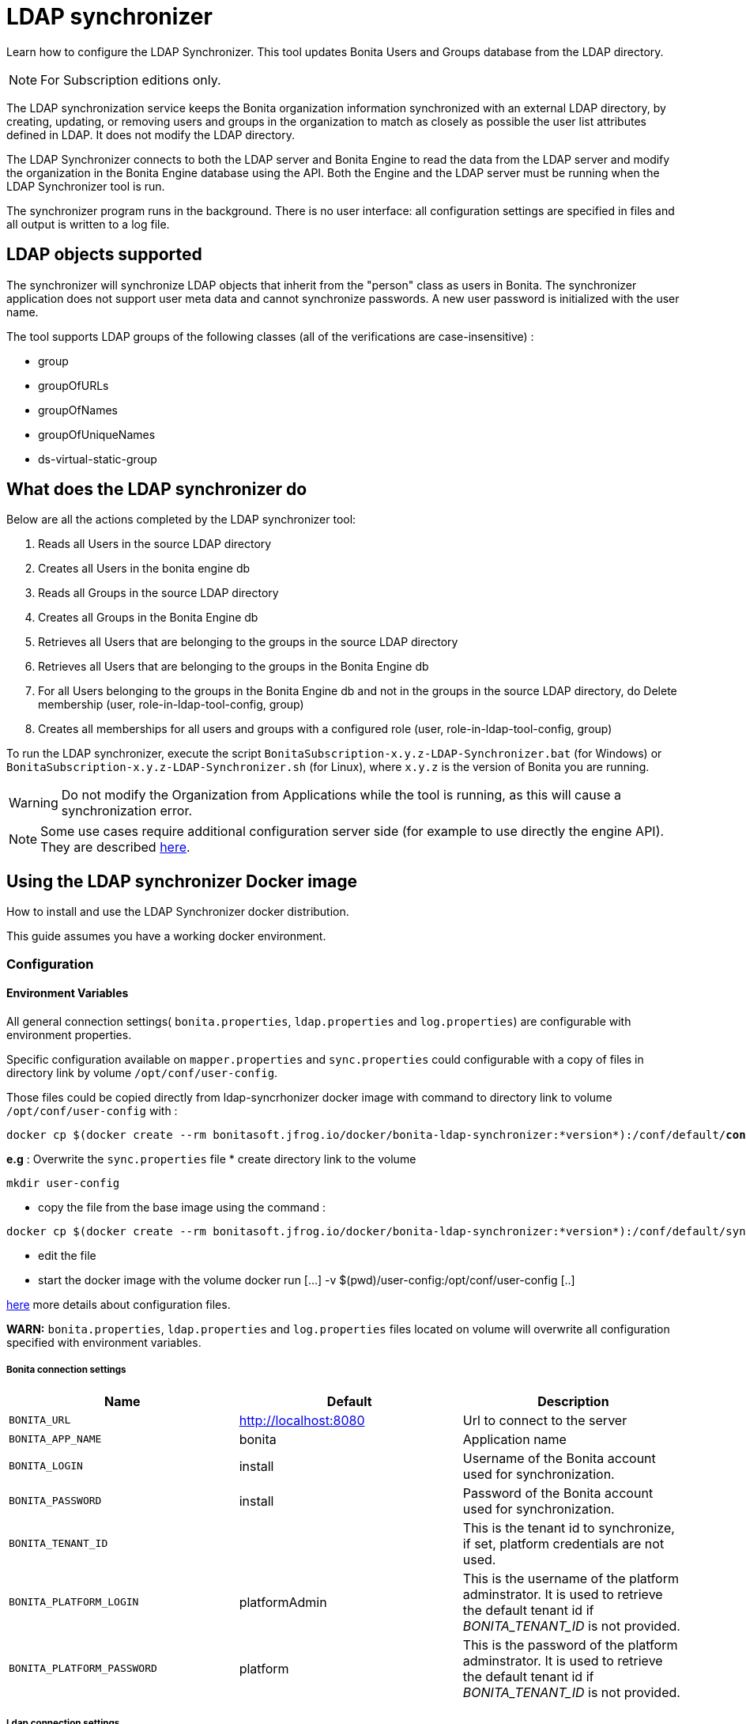 = LDAP synchronizer
:page-aliases: ROOT:ldap-synchronizer.adoc
:description: Learn how to configure the LDAP Synchronizer. This tool updates Bonita Users and Groups database from the LDAP directory.

{description}

[NOTE]
====
For Subscription editions only.
====

The LDAP synchronization service keeps the Bonita organization information synchronized with an external LDAP directory, by creating, updating, or removing
users and groups in the organization
to match as closely as possible the user list attributes defined in LDAP. It does not modify the LDAP directory.

The LDAP Synchronizer connects to both the LDAP server and Bonita Engine to read the data from the LDAP server and modify the organization in the Bonita Engine database using the API.
Both the Engine and the LDAP server must be running when the LDAP Synchronizer tool is run.

The synchronizer program runs in the background. There is no user interface: all configuration settings are specified in files and
all output is written to a log file.

== LDAP objects supported

The synchronizer will synchronize LDAP objects that inherit from the "person" class as users in Bonita.
The synchronizer application does not support user meta data and cannot synchronize passwords. A new user password is initialized with the user name.

The tool supports LDAP groups of the following classes (all of the verifications are case-insensitive) :

* group
* groupOfURLs
* groupOfNames
* groupOfUniqueNames
* ds-virtual-static-group

== What does the LDAP synchronizer do

Below are all the actions completed by the LDAP synchronizer tool:

. Reads all Users in the source LDAP directory
. Creates all Users in the bonita engine db
. Reads all Groups in the source LDAP directory
. Creates all Groups in the Bonita Engine db
. Retrieves all Users that are belonging to the groups in the source LDAP directory
. Retrieves all Users that are belonging to the groups in the Bonita Engine db
. For all Users belonging to the groups in the Bonita Engine db and not in the groups in the source LDAP directory, do Delete membership (user, role-in-ldap-tool-config, group)
. Creates all memberships for all users and groups with a configured role (user, role-in-ldap-tool-config, group)

To run the LDAP synchronizer, execute the script `BonitaSubscription-x.y.z-LDAP-Synchronizer.bat` (for Windows) or `BonitaSubscription-x.y.z-LDAP-Synchronizer.sh` (for Linux),
where `x.y.z` is the version of Bonita you are running.

WARNING: Do not modify the Organization from Applications while the tool is running, as this will cause a synchronization error.

NOTE: Some use cases require additional configuration server side (for example to use directly the engine API). They are described xref:ROOT:configure-client-of-bonita-bpm-engine.adoc[here].


[#_using_the_ldap_synchronizer_docker_image]
== Using the LDAP synchronizer Docker image

How to install and use the LDAP Synchronizer docker distribution.

This guide assumes you have a working docker environment.

=== Configuration

==== Environment Variables

All general connection settings( `bonita.properties`, `ldap.properties`
and `log.properties`) are configurable with environment properties.

Specific configuration available on `mapper.properties` and `sync.properties` could configurable with a copy of files in directory link by volume `/opt/conf/user-config`.

Those files could be copied directly from ldap-syncrhonizer docker image with command to directory link to volume `/opt/conf/user-config` with  :

[source,bash,subs="verbatim,quotes"]
----
docker cp $(docker create --rm bonitasoft.jfrog.io/docker/bonita-ldap-synchronizer:*version*):/conf/default/*conFileName*.properties *directory_link_to_volume*
----

*e.g* : Overwrite the  `sync.properties` file
* create directory link to the volume
----
mkdir user-config
----
* copy the file from the base image using the command :
----
docker cp $(docker create --rm bonitasoft.jfrog.io/docker/bonita-ldap-synchronizer:*version*):/conf/default/sync.properties ./user-config/
----
* edit the file
* start the docker image with the volume docker run [...] -v $(pwd)/user-config:/opt/conf/user-config [..]


xref:ROOT:ldap-synchronizer.adoc#ldap-configuration-files[here] more details about configuration files.

*WARN:* `bonita.properties`, `ldap.properties` and `log.properties`  files located on volume will overwrite all configuration specified with environment variables.

===== Bonita connection settings

[width="100%",cols="34%,33%,33%",options="header",]
|===
|Name |Default |Description
|`BONITA_URL` |http://localhost:8080 |Url to connect to the server
|`BONITA_APP_NAME` |bonita |Application name
|`BONITA_LOGIN` |install |Username of the Bonita account used for
synchronization.
|`BONITA_PASSWORD` |install |Password of the Bonita account used for
synchronization.
|`BONITA_TENANT_ID` |  |This is the tenant id to synchronize,
if set, platform credentials are not used.
|`BONITA_PLATFORM_LOGIN` |platformAdmin |This is the username of the
platform adminstrator. It is used to retrieve the default tenant id if _BONITA_TENANT_ID_ is not provided.
|`BONITA_PLATFORM_PASSWORD` |platform |This is the password of the
platform adminstrator. It is used to retrieve the default tenant id if _BONITA_TENANT_ID_ is not provided.
|===

=====  Ldap connection settings

[width="100%",cols="34%,33%,33%",options="header",]
|===
|Name |Default |Description
|`LDAP_HOST_URL` |ldap://localhost:389/ |Host name and port of the LDAP
server.
|`LDAP_AUTH_TYPE` |simple |LDAP authentication type (supported values:
none, simple or strong)
|`LDAP_PRINCIPAL_DN` |cn=Directory Manager |distinguished name (DN) of
the user account used for browsing through the LDAP users
|`LDAP_PRINCIPAL_PASSWORD` |root |password of the LDAP browser account
|`LDAP_ENFORCE_SSL` |false |force the connection between ldap client and
server to use ssl
|`LDAP_DIRECTORY_USER_TYPE` |person |type of the user object (``user''
for an Active Directory, ``person'' for an LDAP)
|`LDAP_USE_PAGE_SEARCH` |false |*Not supported by all LDAP servers* :
Paged search to true to activate page pagination
|`LDAP_PAGE_SIZE` |1000 |Number page result by search query
|===

=====  LOGGER CONFIGURATION

[width="100%",cols="34%,33%,33%",options="header",]
|===
|Name |Default |Description
|`LOG_DATE_PREFIX` |yyyy-MM-dd |date format used for prefixing the log
file name ( see
https://docs.oracle.com/en/java/javase/{minimalRequiredJavaVersion}/docs/api/java.base/java/text/SimpleDateFormat.html[SimpleDateFormat]
|`LOG_LEVEL` |INFO |level of reporting of the logger (relevant values
are INFO for production use, FINE for debug use)
|===

=== Run
[source,bash,subs="verbatim,quotes"]
----
docker run -v *CONF-DIR-PATH*:/opt/conf/user-config bonitasoft.jfrog.io/docker/bonita-ldap-synchronizer
----

* *CONF-DIR-PATH* could contain all properties

*eg :*
[source,bash]
----
docker run  -e BONITA_URL=http://192.168.0.10:8080 -v $(pwd)/bonita-ldap-synchronizer/conf:/opt/conf/user-config  bonitasoft.jfrog.io/docker/bonita-ldap-synchronizer
----

==== LOG

All logs are produce on console output.

== Using the LDAP synchronizer from the Bonita bundle

To install the synchronizer, unzip the Tomcat bundle and configure the files located under the tools/BonitaSubscriptionLDAPSynchronizer/conf directory.
This directory contains a sample configuration in the `conf/default` subfolder which is used to perform LDAP synchronization
on the default tenant. This is also possible to perform the synchronization on a <<non-default-tenant,non default tentant>>
which requires dedicated configuration.

Two way to connect the Bonita Engine is possible:

1/ Connection using the Environment variables:

Set the HTTP connection parameters used by the LDAP Synchronizer, by editing the `<LDAP_SYNCHRONIZER>\BonitaSubscription-<version>-LDAP-Synchronizer.(bat or sh)` file.

Add between `java` and `-classpath`:

[source,bash]
----
-Dorg.bonitasoft.engine.api-type.server.url=http://localhost:8080 -Dorg.bonitasoft.engine.api-type.application.name=bonita
----

The LDAP Synchronizer connects to Bonita server using the HTTP mode only.
For more understanding about API access, see the xref:ROOT:engine-api-overview.adoc[Engine API overview].

2/ Connection using Bonita.properties files:

See bonita.properties section

Customize the configuration for your system, by editing the configuration files.
There are some additional considerations for using the LDAP synchronizer in a non-default tenant.


[[ldap-configuration-files]]
== Configuration files

There are five properties files:

* bonita.properties defines the Bonita connection settings and specifies the account used for user synchronization (requires administration privileges).
* ldap.properties defines the LDAP connection settings and specifies the account used for user browsing.
* logger.properties provides the settings for the logger. Default settings should be fine for most uses.
* mapper.properties specifies the translation between Bonita and LDAP directory user attributes.
* sync.properties defines the synchronization settings.

All configurations files can be found in the conf directory.

NOTE: to use a special character in a properties file, use the Unicode equivalent. For example, for `à` use \u00E0.
You can use a tool such as http://docs.oracle.com/javase/8/docs/technotes/tools/unix/native2ascii.html[native2ascii] to convert any special characters in the configuration files to Unicode.

You also need to xref:ROOT:configure-client-of-bonita-bpm-engine.adoc[configure connection on Bonita Engine] for the LDAP Synchronizer.

[#_bonita_properties]
=== bonita.properties

This file defines the connection settings and specifies the account used for user synchronization (requires administration privileges).

|===
| Item | Description | Default

| bonita_home
| The path to the Bonita Home folder of the LDAP Synchronizer. (deprecated)
|

| serverUrl
| Url to access the Bonita Server (http://myHost:8080)
| no default value

| applicationName
| Application name (bonita is the general name)
| no default value

| login
| The login to provide is a userName.
| install

| password
| Password of the Bonita account used for synchronization.
| install

| tenantId
| This is the tenant id to synchronize, if set, platform credentials are not used.
|

| technicalUser
| This is the xref:ROOT:first-steps-after-setup.adoc[username of the platform adminstrator]. It is used to retrieve the default tenant id if _tenantId_ is not provided.
| platformAdmin

| technicalPassword
| This is the xref:ROOT:first-steps-after-setup.adoc[password of the platform adminstrator]. It is used to retrieve the default tenant id if _tenantId_ is not provided.
| platform

| basicAuthentication.active
| Starting with version 2022.1, the xref:ROOT:release-notes.adoc[engine HTTP APIs are protected with Basic Access Authentication]. It is now mandatory to enable Basic Authentication in the clients connecting through HTTP (e.g. the LDAP Synchronizer tool) to the engine of a Bonita runtime of version 2022.1 and onwards.
| false

| basicAuthentication.username
| The username to connect to the engine through HTTP, configured server-side in the file `<BONITA>/server/conf/tomcat-users.xml`.
| http-api

| basicAuthentication.password
| The username to connect to the engine through HTTP, configured server-side in file <BONITA>/server/conf/tomcat-users.xml
| h11p-@p1 (in Bonita Tomcat bundle), no default value (in Bonita Docker image)
|===

=== ldap.properties

This file defines the LDAP connection settings and specifies the account used for user browsing.

|===
| Item | Description | Default

| host_url
| LDAP server URL
| ldap://localhost:389

| auth_type
| LDAP authentication type (supported values: none, simple or strong)
| simple

| principal_dn
| distinguished name (DN) of the user account used for browsing through the LDAP users
| cn=Directory Manager

| principal_password
| password of the LDAP
| root

| directory_user_type
| type of the user object ("user" for an Active Directory, "person" for an LDAP)
| person

| use_paged_search
| activate search pagination (Not supported by all LDAP servers)
| false

| page_size
| number of results in ldap search pages (Not supported by all LDAP servers)
| 1000

| enforce_ssl
| force the connection between ldap client and server to use ssl
| false

| truststore_path
| allow to configure the java truststore path,  in case of you want to use different keystore than the default
|

| truststore_password
| allow to configure the java truststore password, in case of you want to use a different keystore password than the default
|

| truststore_type
| type of the trust store (if different than JKS)
|

| disable_endpoint_authentication
| can be useful when using a self-signed certificate
| false
|===

=== logger.properties

This file provides the settings for the logger. Default settings should be fine for most uses.

|===
| Item | Description | Default

| log_dir_path
| directory path where the log files will be stored. The log files are named on the following template: _`log_file_date_prefix`_`_LDAP-BOS_Synchronizer.log`
| logs/

| log_file_date_prefix
| date format used for prefixing the log file name
| yyyy=MM=dd

| log_level
| level of reporting of the logger (relevant values are INFO for production use, FINE for debug use)
| INFO
|===

The date format in log file names follows the syntax of the Java SimpleDateFormat class.
This is useful to control the number of log file create as the logger will append information to an existing log file if the file name already exists.
Example: if you set the format to "?yyyy-mm", you will get one new log file per month.

=== mapper.properties

This file specifies the translation between Bonita and LDAP directory user attributes such as:
`bonita_property = ldap_property`

The only mandatory property is user_name, which is the key defined for matching users. All other properties are optional.

An LDAP property may be used several times in the configuration file but each Bonita property should be defined only once. Unused properties should be commented out.

These are the supported Bonita user properties:

|===
| General information | Professional information | Personal information | Custom User Information

| user_name  +
first_name  +
last_name  +
title  +
job_title  +
manager
| pro_email  +
pro_phone  +
pro_mobile  +
pro_fax  +
pro_website  +
pro_room  +
pro_building  +
pro_address  +
pro_city  +
pro_zip_code  +
pro_state  +
pro_country
| perso_email  +
perso_phone  +
perso_mobile  +
perso_fax  +
perso_website  +
perso_room  +
perso_building  +
perso_address  +
perso_city  +
perso_zip_code  +
perso_state  +
perso_country
| custom_\<Custom User Information>
|===

The following items are configured by default:

|===
| Item | Default
| user_name| uid
| last_name| sn
| title| title
| pro_email| mail
| pro_phone| telephoneNumber
| pro_mobile| mobile
| perso_phone| homePhone
|===

*Custom User Information*

The prefix ''custom_'' is used to map any 'Custom User Information'. For example, to map the 'Custom User Information' "skypeId" and "room"
from LDAP property "skype" and "roomNumber", the syntax is:

[source,properties]
----
custom_skypeId = skype
custom_room = roomNumber
----

=== sync.properties

This file defines the synchronization settings.

* error_level_upon_failing_to_get_related_user: optional parameter that specifies whether an error should be blocking upon getting related users (manager) +
Supported values: ignore, warn or fatal +
Default value: warn
* bonita_username_case: optional parameter, that specifies whether the LDAP usernames should be converted to a given case upon being imported in Bonita. +
Note that two usernames differing only by the case will be handled as being the same username. Existing username will be updated with the new one. +
Supported values: mixed, uppercase or lowercase +
Default value: lowercase
* ldap_watched_directories: defines the LDAP directories to watch. +
Supported values: list of LDAP watched directory object identifiers separated by commas. +
The syntax for watched directory object properties is detailed in the next section.
* bonita_nosync_users: specifies the list of users who should not be synchronized. +
Supported values: user names separated by commas.
* bonita_user_role: specifies the role assigned to Bonita users. +
Default value: user
* bonita_deactivate_users: optional parameter that specifies whether the tool should deactivate Bonita users who are not present in LDAP.
When bonita_deactivate_users is set to true, a Bonita user who is not present in LDAP is deactivated. The user are not removed from Bonita, but they cannot start process instances or do tasks.
* bonita_reactivate_users: optional parameter that specifies whether the tool should reactivate Bonita users who are deactivated in bonita but present in LDAP. +
Supported values: true or false +
Default value: true
* allow_recursive_groups: optional parameter that specifies whether sub-groups should also be synchronized. The operation does not preserve the group hierarchy however, and the LDAP sub-groups will be created at root level in Bonita organization. +
Supported values: true or false +
Default value: true
* ldap_groups: optional parameter that specifies the LDAP groups that should be synchronized. +
Supported values: list of LDAP Group object identifiers separated by commas. +
The syntax for group object properties is detailed in a later section.
* bonita_user_custominfo_policy: Define the policy to synchronize the 'Custom User Information'. The
different policy is detailed in a later section. +
Default value: none
* allow_custominfo_creation: define the strategy when a Custom User Information is detected
  in the mapper.properties configuration, and not exist in the Bonita database. If this
  property is true, then the Custom User Information is created. +
Default value: false

=== Policy to synchronize the Custom User Information

In Bonita, you can defined a set of Custom User Information attributes. Then, each user has
a value for each attribute.
A policy named  bonita_user_custominfo_policy gives the strategy to synchronize this
information.
All examples are based on

. Two Custom User Information exist in the Bonita database : _badgeId_ and _room_
. The mapper.properties contains

[source,properties]
----
custom_badgeId = ldapBadgeIdentification
----

The _room_ is not declared in the mapper.properties.

* *none*:

[source,properties]
----
bonita_user_custominfo_policy = none
----

no 'Custom User Information' is synchronized.

* *partial* :

[source,properties]
----
bonita_user_custominfo_policy = partial
----

Synchronize only 'Custom User Information' declared in the mapper.properties.

A 'Custom User Information' not declared in mapper.properties will not be modified. When the Ldap Object doesn't have a property, it will not be modified.

|===
| LDAP object | LDAP property | Synchronization
| WalterBates| _ldapBadgeIdentification_== 'walterSid'| (Synchronized) _badgeId_=='walterSid'
| HelenKelly| no property _ldapBadgeIdentification_ defined| (No synchronization)
|===

* *scope*:

[source,properties]
----
bonita_user_custominfo_policy = scope
----

Same as partial, plus if the Ldap Object doesn't have a property, it will be set to null
  (all the scope is synchronized)

|===
| LDAP object | LDAP property | Synchronization
| WalterBates| _ldapBadgeIdentification_== 'walterSid'| (Synchronized) _badgeId_=='walterSid'
| HelenKelly| no property _ldapBadgeIdentification_ defined| (Set to null) _badgeId_==null
|===

* *full*:

[source,properties]
----
bonita_user_custominfo_policy = full
----

Synchronize all 'Custom User Information'. If a 'Custom User Information' is not declared in mapper.properties, or the Ldap doesn't have the property, it is set to null

|===
| LDAP object | LDAP property | Synchronization
| WalterBates| _ldapBadgeIdentification_== 'walterSid' | (Synchronized) _badgeId_=='walterSid' +_room_==null
| null||
|===

=== LDAP Watched directory object properties syntax

A watched directory is defined by an id that is declared in the "ldap_watched_directories"
list.
This id provides access to the object properties with this syntax: object_id.property.

Here are the available object properties:

|===
| ldap_search_dn| DN of the LDAP watched directory that will be used to get the list of the LDAP users.
| ldap_search_filter| LDAP user search filter (mandatory attribute, but can be a wide filter such as "cn=*").
|===

Example of a watched directory declaration:

[source,properties]
----
# Declare a list of LDAP watched directories
ldap_watched_directories = dir1,dir2

# Specify dir1 settings
dir1.ldap_search_dn =   ou=People,dc=example,dc=com
dir1.ldap_search_filter =   cn=*

# Specify dir2 settings
dir2.ldap_search_dn =   ou=OtherPeople,dc=example,dc=com
dir2.ldap_search_filter =   cn=*
----

=== LDAP Group object properties syntax

The tool will automatically detect the group class from LDAP. Here are the LDAP group classes supported by the LDAP
Synchronizer:

* group
* groupOfURLs
* groupOfNames
* groupOfUniqueNames
* ds-virtual-static-group

The tool can determine the list of users belonging to a group by looking these properties, depending on the group's objectClass:

* member: group `objectclass`
* memberURL: `groupOfURLs` objectclass
* member: `groupOfNames` objectclass
* uniqueMember: `groupOfUniqueNames` objectclass
* ds-target-group-dn: `ds-virtual-static-group` objectclass

There are two ways (they can be configured individually or at the same time) to synchronize groups

* declare a list of groups
* perform a LDAP searches to find the list of groups to synchronize

=== Synchronize a list of groups

An LDAP group is defined by an id which is declared in the "ldap_groups" list. This id provides access to the object properties with this syntax: object_id.property.
You can also specify groups with a search: all groups that match the search are synchronized.

Groups will be synchronized based on the matching of their LDAP common name (CN) and their Bonita names.

Groups can be declared individually in the configuration file with the following properties :

|===
| ldap_group_dn| mandatory attribute that specifies the DN of the LDAP group.
| forced_bonita_group_name| optional attribute that renames the Bonita group instead of using the original LDAP group name.
| force_add_non_existing_users| optional Boolean attribute (true by default) that defines whether group members (users in LDAP) that are not present in Bonita should be imported (created in Bonita). If false, these users are not created but group is created and existing users get associated with the group.
|===

Example of group declarations:

[source,properties]
----
# List of groups to synchronize
ldap_groups = group1, group2

# Specify group1 settings
group1.ldap_group_dn  =  cn=group1,ou=groups,dc=bonita,dc=com
group1.forced_bonita_group_name  =  forced group1

# Specify group2 settings:
# sync the group with specified dn but not the users inside this group
group2.ldap_group_dn  =  cn=group2,ou=groups,dc=bonita,dc=com
group2.force_add_non_existing_users  =  false
----

=== Synchronize a list of groups retrieved using a LDAP search

In combination or as an alternative, groups can be declared using the result of an LDAP search that is defined in the configuration file with the following properties :

|===
| ldap_group_search_dn| DN of the LDAP watched directory that will be used to get the list of the LDAP groups.                                                                                 |
| ldap_group_search_filter| LDAP group search filter (mandatory attribute, but can be a wide filter such as "cn=*").                                                                              |
| force_add_non_existing_users | optional Boolean attribute (true by default) that defines whether group members (users in LDAP) that are not present in Bonita should be imported (created in Bonita). If false, these users are not created but group is created and existing users get associated with the group. |
|===

Example of group searches:

[source,properties]
----
#Specify search of groups
ldap_search_filter_groups  =  search1,search2

# Specify search1 settings:
# sync all groups under ou=people,dc=bonita,dc=com with cn starting with "A_"
search1.ldap_group_search_dn  =  ou=people,dc=bonita,dc=com
search1.ldap_group_search_filter  =  cn=A_*

# Specify search2 settings:
# sync all groups under ou=people,dc=bonita,dc=com with cn starting with "B_"
# but without importing new users inside these groups
search2.ldap_group_search_dn  =  ou=people,dc=bonita,dc=com
search2.ldap_group_search_filter  =  cn=B_*
search2.force_add_non_existing_users  =  false
----


[#non-default-tenant]
== Using the LDAP synchronizer in a non-default tenant

*Installation:* The LDAP Synchronizer is installed on the platform as described above.
After installation, Check that the  xref:profiles-overview.adoc["User" profile] is defined for the tenant.
The default tenant has a "User" profile by default, but it must be created manually when a tenant is created.
The LDAP synchronizer will fail if this profile is not defined.

*Configuration:* To configure the LDAP Synchronizer for a tenant that is not the default tenant:

* Create a new folder in `$BonitaSynchronizerFolder/conf` with the same name as the name of the tenant (not the id) that was set when the tenant was created.
* Copy the contents of the default folder from `$BonitaSynchronizerFolder/conf` to this new tenant-specific folder.
* Configure the LDAP synchronizer for the tenant by editing the configuration files in the tenant-specific folder, as described above.

*Running:* To run the LDAP Synchronizer on a tenant, give the name of the tenant as a parameter of the script.

== LDAPS(TLS) Activation

*Required* LDAP server should be configured with a valid certificate signed by Certification Authority or with the Auto signed certificate.

*Configuration:* To configure the LDAP synchronizer for using encrypted connection ( TLS ) :

* Configure the LDAP synchronizer  by editing `ldap.properties` configuration file, as described above
 ** host_url= ldaps://`ldapServerHostname:ldapsServerPort` ( most common `ldapsServerPort` is 636  )
 ** enforce_ssl = `true`  +
   By default, the LDAP synchronizer uses the `default java trust Store`, but it is possible to use a custom one, by configuring the properties :
 ** truststore_path= `locationOfCustomTruststore`
 ** truststore_password= `passwordOfCustomTruststore`
 ** truststore_type= `customTruststoreType` ( default JKS)

In the following cases:

* when the server certificate is auto-signed (use of custom root certification) you might configure :
 ** the `public certificate` should be imported into the default java or custom trust Store.
 ** the endpoint authentication might be disabled `disable_endpoint_authentication=true`

[.troubleshooting-title]
== Troubleshooting

[.troubleshooting-section]
--
[.symptom]
HttpResponseException: status code: 404 is generated when the LDAP Synchronizer is used

[.symptom-description]
The following stacktrace appears in the log:
[source,log]
----
Aug 12, 2021 9:01:35 AM com.bonitasoft.ldapsynchronizer.repository.BonitaUserRepository initialize
INFO: Connecting to Bonita server using HTTP mode
Aug 12, 2021 9:01:38 AM com.bonitasoft.ldapsynchronizer.LDAPSynchronizer run
SEVERE: Synchronization failed
java.lang.Exception: Failed to connect to Bonita server: HTTP: url[https://localhost:8080] application[bonita] login[install] password[install]
	at com.bonitasoft.ldapsynchronizer.repository.BonitaUserRepository.initialize(BonitaUserRepository.java:177)
	at com.bonitasoft.ldapsynchronizer.repository.BonitaUserRepository.<init>(BonitaUserRepository.java:105)
	at com.bonitasoft.ldapsynchronizer.LDAPSynchronizer.run(LDAPSynchronizer.java:64)
	at com.bonitasoft.ldapsynchronizer.LDAPSynchronizer.main(LDAPSynchronizer.java:237)
Caused by: java.lang.reflect.UndeclaredThrowableException
	at com.sun.proxy.$Proxy0.login(Unknown Source)
	at com.bonitasoft.ldapsynchronizer.repository.BonitaUserRepository.initialize(BonitaUserRepository.java:157)
	... 3 more
Caused by: java.io.IOException: Error while executing POST request (http code: 404) <POST https://localhost:8080/bonita/serverAPI/org.bonitasoft.engine.api.PlatformLoginAPI/login HTTP/1.1>
	at org.bonitasoft.engine.api.HTTPServerAPI.invokeMethod(HTTPServerAPI.java:144)
	at org.bonitasoft.engine.api.impl.ClienInterceptor.invoke(ClientInterceptor.java:79)
	at com.sun.proxy.$Proxy0.login(Unknown Source)
	at com.bonitasoft.ldapsynchronizer.repository.BonitaUserRepository.initialize(BonitaUserRepository.java:157)
	at com.bonitasoft.ldapsynchronizer.repository.BonitaUserRepository.<init>(BonitaUserRepository.java:105)
	at com.bonitasoft.ldapsynchronizer.LDAPSynchronizer.run(LDAPSynchronizer.java:64)
	at com.bonitasoft.ldapsynchronizer.LDAPSynchronizer.main(LDAPSynchronizer.java:237)
	at 	< ========== Beginning of the server stack trace ========== >. ( )
	at org.bonitasoft.engine.api.HTTPServerAPI.executeHttpPost(HTTPServerAPI.java:177)
	at org.bonitasoft.engine.api.HTTPServerAPI.invokeMethod(HTTPServerAPI.java:139)
	at org.bonitasoft.engine.api.impl.ClientInterceptor.invoke(ClientInterceptor.java:79)
	... 5 more
Caused by: org.apache.http.client.HttpResponseException: status code: 404
	at org.apache.http.impl.client.AbstractResponseHandler.handleResponse(AbstractResponseHandler.java:70)
	at org.apache.http.impl.client.BasicResponseHandler.handleResponse(BasicResponseHandler.java:66)
	at org.apache.http.impl.client.BasicResponseHandler.handleResponse(BasicResponseHandler.java:52)
	at org.apache.http.impl.client.CloseableHttpClient.execute(CloseableHttpClient.java:223)
	at org.apache.http.impl.client.CloseableHttpClient.execute(CloseableHttpClient.java:165)
	at org.apache.http.impl.client.CloseableHttpClient.execute(CloseableHttpClient.java:140)
	at org.bonitasoft.engine.api.HTTPServerAPI.executeHttpPost(HTTPServerAPI.java:169)
	... 7 more
----

[.cause]#Potential cause#
The LDAP Synchronizer is using the Engine HTTP API of the product, but it's not active in your configuration.

[.solution]#Possible solution#
*On-premise solution*: Configure the Bonita Tomcat bundle you have downloaded from the Bonitasoft Customer Service Center to activate
the Engine HTTP API by:

* either add a Java system property `-Dhttp.api=true` to file `setEnv.[sh|bat]` inside tomcat bundle (in folder `setup/tomcat_templates/`)
* or set an environment variable `HTTP_API=true` before launching Bonita Tomcat bundle

*Docker image solution:* Run the docker image with *-e HTTP_API=true*: +
`docker run -e HTTP_API=true -e BONITA_RUNTIME_AUTHORIZATION_DYNAMICCHECK_ENABLED=false --name bonita -v ./bonita-lic/:/opt/bonita_lic/ -h localhost -d -p 8080:8080 quay.io/bonitasoft/bonita-subscription:{bonitaVersion}`

See the page xref:runtime:bonita-docker-installation.adoc#_http_api[Deploy Bonita Runtime with Docker] for more information.
--

[.troubleshooting-section]
--
[.symptom]
HttpResponseException: status code: 401 is generated when the LDAP Synchronizer is used

[.symptom-description]
The following stacktrace appears in the log:
[source,log]
----
Oct 06, 2022 3:51:55 PM com.bonitasoft.ldapsynchronizer.repository.BonitaUserRepository initializeConfiguration
INFO: Connecting to Bonita server using HTTP mode
Oct 06, 2022 3:51:55 PM com.bonitasoft.ldapsynchronizer.repository.BonitaUserRepository initializeTenantId
INFO: Using tenant id specified in configuration: 1
Oct 06, 2022 3:51:56 PM com.bonitasoft.ldapsynchronizer.LDAPSynchronizer run
SEVERE: Synchronization failed
java.lang.Exception: Failed to connect to Bonita server: HTTP: url[http://localhost:8080] application[bonita] login[BonitaTechUser] password[PRESENT] 
    at com.bonitasoft.ldapsynchronizer.repository.BonitaUserRepository.initialize(BonitaUserRepository.java:151)
    at com.bonitasoft.ldapsynchronizer.LDAPSynchronizer.run(LDAPSynchronizer.java:65)
    at com.bonitasoft.ldapsynchronizer.LDAPSynchronizer.main(LDAPSynchronizer.java:238)
Caused by: java.lang.reflect.UndeclaredThrowableException
    at com.sun.proxy.$Proxy3.login(Unknown Source)
    at com.bonitasoft.engine.api.APIClient.login(APIClient.java:62)
    at com.bonitasoft.ldapsynchronizer.repository.BonitaUserRepository.initialize(BonitaUserRepository.java:135)
    ... 2 more
Caused by: java.io.IOException: Error while executing POST request (http code: 401) <POST http://localhost:8080/bonita/serverAPI/com.bonitasoft.engine.api.LoginAPI/login HTTP/1.1>
    at org.bonitasoft.engine.api.HTTPServerAPI.invokeMethod(HTTPServerAPI.java:144)
    at org.bonitasoft.engine.api.impl.ClientInterceptor.invoke(ClientInterceptor.java:79)
    at com.sun.proxy.$Proxy3.login(Unknown Source)
    at com.bonitasoft.engine.api.APIClient.login(APIClient.java:62)
    at com.bonitasoft.ldapsynchronizer.repository.BonitaUserRepository.initialize(BonitaUserRepository.java:135)
    at com.bonitasoft.ldapsynchronizer.LDAPSynchronizer.run(LDAPSynchronizer.java:65)
    at com.bonitasoft.ldapsynchronizer.LDAPSynchronizer.main(LDAPSynchronizer.java:238)
    at     < ========== Beginning of the server stack trace ========== >. ( )
    at org.bonitasoft.engine.api.HTTPServerAPI.executeHttpPost(HTTPServerAPI.java:177)
    at org.bonitasoft.engine.api.HTTPServerAPI.invokeMethod(HTTPServerAPI.java:139)
    at org.bonitasoft.engine.api.impl.ClientInterceptor.invoke(ClientInterceptor.java:79)
    ... 5 more
Caused by: org.apache.http.client.HttpResponseException: status code: 401
    at org.apache.http.impl.client.AbstractResponseHandler.handleResponse(AbstractResponseHandler.java:70)
    at org.apache.http.impl.client.BasicResponseHandler.handleResponse(BasicResponseHandler.java:66)
    at org.apache.http.impl.client.BasicResponseHandler.handleResponse(BasicResponseHandler.java:52)
    at org.apache.http.impl.client.CloseableHttpClient.execute(CloseableHttpClient.java:223)
    at org.apache.http.impl.client.CloseableHttpClient.execute(CloseableHttpClient.java:165)
    at org.apache.http.impl.client.CloseableHttpClient.execute(CloseableHttpClient.java:140)
    at org.bonitasoft.engine.api.HTTPServerAPI.executeHttpPost(HTTPServerAPI.java:169)
    ... 7 more
----

[.cause]#Potential cause#
The LDAP Synchronizer is connecting to a Bonita engine of version 2022.1 or onwards, and:

* either the Basic Access Authentication parameters are not being passed (they are commented out in the `bonita.properties` file)
* or the credentials (`basicAuthentication.username`, `basicAuthentication.password`) being passed are not the right ones

[.solution]#Possible solution#

* Enable Basic Authentication in the `bonita.properties` file setting uncommenting and setting `basicAuthentication.active=true`.
* Uncomment the Basic Authentication credentials (`basicAuthentication.username`, `basicAuthentication.password`) in the `bonita.properties` and make sure the values match the ones in the targeted Bonita Tomcat's file `<BONITA>/server/conf/tomcat-users.xml`.
--
